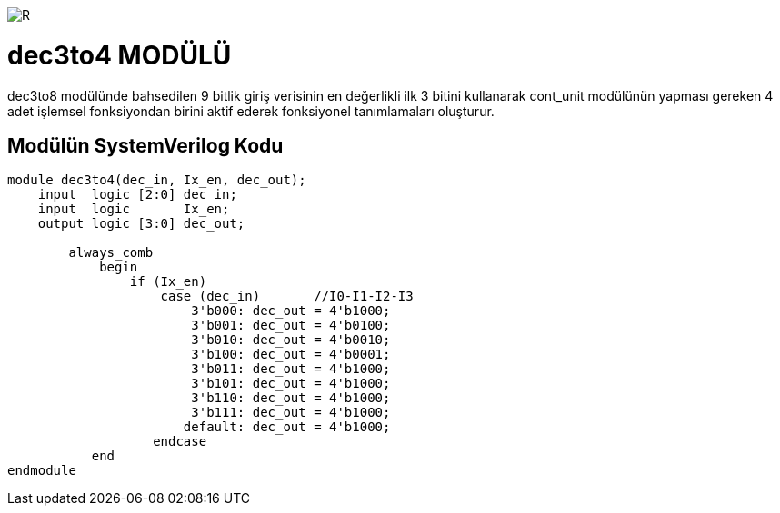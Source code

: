 image::https://github.com/ahmeterdem9603/fpga/blob/master/ALTERA%209.%20LAB%20SIMPLE%20PROCESSING/My%20Work/images/kapak.jpg[R]

= dec3to4 MODÜLÜ +

dec3to8 modülünde bahsedilen 9 bitlik giriş verisinin en değerlikli ilk 3 bitini kullanarak cont_unit modülünün yapması 
gereken 4 adet işlemsel fonksiyondan birini aktif ederek fonksiyonel tanımlamaları oluşturur. +

== Modülün SystemVerilog Kodu +

[source,verilog]
--------------------------------------------------

module dec3to4(dec_in, Ix_en, dec_out);
    input  logic [2:0] dec_in;
    input  logic       Ix_en;
    output logic [3:0] dec_out;
    
        always_comb 
            begin
                if (Ix_en)
                    case (dec_in)       //I0-I1-I2-I3
                        3'b000: dec_out = 4'b1000;
                        3'b001: dec_out = 4'b0100;
                        3'b010: dec_out = 4'b0010;
                        3'b100: dec_out = 4'b0001;
                        3'b011: dec_out = 4'b1000;                     
                        3'b101: dec_out = 4'b1000;
                        3'b110: dec_out = 4'b1000;
                        3'b111: dec_out = 4'b1000;
                       default: dec_out = 4'b1000;
                   endcase                 
           end
endmodule

--------------------------------------------------
